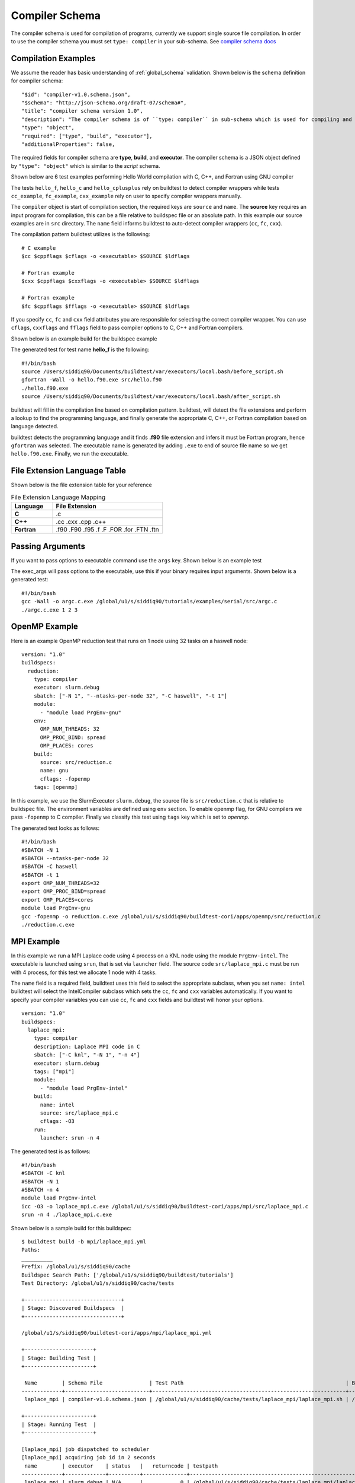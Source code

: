 Compiler Schema
=================

The compiler schema is used for compilation of programs, currently we support
single source file compilation. In order to use the compiler schema you must set ``type: compiler`` in your
sub-schema. See `compiler schema docs <https://buildtesters.github.io/buildtest/pages/schemadocs/compiler-v1.html>`_


Compilation Examples
----------------------

We assume the reader has basic understanding of :ref:`global_schema`
validation. Shown below is the schema definition for compiler schema::

      "$id": "compiler-v1.0.schema.json",
      "$schema": "http://json-schema.org/draft-07/schema#",
      "title": "compiler schema version 1.0",
      "description": "The compiler schema is of ``type: compiler`` in sub-schema which is used for compiling and running programs",
      "type": "object",
      "required": ["type", "build", "executor"],
      "additionalProperties": false,

The required fields for compiler schema are **type**, **build**, and **executor**.
The compiler schema is a JSON object defined by ``"type": "object"`` which is
similar to the *script* schema.

Shown below are 6 test examples performing Hello World compilation with C, C++,
and Fortran using GNU compiler

.. program-output:: cat ../tutorials/compilers/gnu_hello.yml

The tests ``hello_f``, ``hello_c`` and ``hello_cplusplus`` rely on buildtest to
detect compiler wrappers while tests ``cc_example``, ``fc_example``, ``cxx_example``
rely on user to specify compiler wrappers manually.

The ``compiler`` object is start of compilation section, the required
keys are ``source`` and ``name``. The **source** key requires an input program for
compilation, this can be a file relative to buildspec file or an absolute path.
In this example our source examples are in ``src`` directory. The ``name`` field
informs buildtest to auto-detect compiler wrappers (``cc``, ``fc``, ``cxx``).

The compilation pattern buildtest utilizes is the following::

    # C example
    $cc $cppflags $cflags -o <executable> $SOURCE $ldflags

    # Fortran example
    $cxx $cppflags $cxxflags -o <executable> $SOURCE $ldflags

    # Fortran example
    $fc $cppflags $fflags -o <executable> $SOURCE $ldflags

If you specify ``cc``, ``fc`` and ``cxx`` field attributes you are responsible for
selecting the correct compiler wrapper. You can use ``cflags``, ``cxxflags`` and
``fflags`` field to pass compiler options to C, C++ and Fortran compilers.

Shown below is an example build for the buildspec example

.. program-output:: cat docgen/schemas/gnu_hello.txt

The generated test for test name **hello_f** is the following::

    #!/bin/bash
    source /Users/siddiq90/Documents/buildtest/var/executors/local.bash/before_script.sh
    gfortran -Wall -o hello.f90.exe src/hello.f90
    ./hello.f90.exe
    source /Users/siddiq90/Documents/buildtest/var/executors/local.bash/after_script.sh

buildtest will fill in the compilation line based on compilation pattern. buildtest,
will detect the file extensions and perform a lookup to find the programming language,
and finally generate the appropriate C, C++, or Fortran compilation based on language
detected.

buildtest detects the programming language and it finds **.f90** file extension
and infers it must be Fortran program, hence ``gfortran`` was selected. The
executable name is generated by adding ``.exe`` to end of source file name
so we get ``hello.f90.exe``. Finally, we run the executable.

File Extension Language Table
-----------------------------

Shown below is the file extension table for your reference

.. csv-table:: File Extension Language Mapping
    :header: "Language", "File Extension"
    :widths: 30, 80

    "**C**", ".c"
    "**C++**", ".cc .cxx .cpp .c++"
    "**Fortran**", ".f90 .F90 .f95 .f .F .FOR .for .FTN .ftn"

Passing Arguments
-------------------

If you want to pass options to executable command use the ``args`` key. Shown
below is an example test

.. program-output:: cat ../tutorials/compilers/passing_args.yml

The exec_args will pass options to the executable, use this if your binary
requires input arguments. Shown below is a generated test::

    #!/bin/bash
    gcc -Wall -o argc.c.exe /global/u1/s/siddiq90/tutorials/examples/serial/src/argc.c
    ./argc.c.exe 1 2 3

OpenMP Example
----------------

Here is an example OpenMP reduction test that runs on 1 node using 32 tasks on a
haswell node::

    version: "1.0"
    buildspecs:
      reduction:
        type: compiler
        executor: slurm.debug
        sbatch: ["-N 1", "--ntasks-per-node 32", "-C haswell", "-t 1"]
        module:
          - "module load PrgEnv-gnu"
        env:
          OMP_NUM_THREADS: 32
          OMP_PROC_BIND: spread
          OMP_PLACES: cores
        build:
          source: src/reduction.c
          name: gnu
          cflags: -fopenmp
        tags: [openmp]

In this example, we use the SlurmExecutor ``slurm.debug``, the source file is
``src/reduction.c`` that is relative to buildspec file. The environment variables
are defined using ``env`` section. To enable openmp flag, for GNU compilers we
pass ``-fopenmp`` to C compiler. Finally we classify this test using ``tags``
key which is set to `openmp`.

The generated test looks as follows::

    #!/bin/bash
    #SBATCH -N 1
    #SBATCH --ntasks-per-node 32
    #SBATCH -C haswell
    #SBATCH -t 1
    export OMP_NUM_THREADS=32
    export OMP_PROC_BIND=spread
    export OMP_PLACES=cores
    module load PrgEnv-gnu
    gcc -fopenmp -o reduction.c.exe /global/u1/s/siddiq90/buildtest-cori/apps/openmp/src/reduction.c
    ./reduction.c.exe

MPI Example
------------

In this example we run a MPI Laplace code using 4 process on a KNL node using
the module ``PrgEnv-intel``. The executable is launched using ``srun``, that
is set via ``launcher`` field. The source code ``src/laplace_mpi.c`` must be run
with 4 process, for this test we allocate 1 node with 4 tasks.

The ``name`` field is a required field, buildtest uses this field to select the
appropriate subclass, when you set ``name: intel`` buildtest will select the IntelCompiler
subclass which sets the ``cc``, ``fc`` and ``cxx`` variables automatically. If you
want to specify your compiler variables you can use ``cc``, ``fc`` and ``cxx`` fields
and buildtest will honor your options.

::

    version: "1.0"
    buildspecs:
      laplace_mpi:
        type: compiler
        description: Laplace MPI code in C
        sbatch: ["-C knl", "-N 1", "-n 4"]
        executor: slurm.debug
        tags: ["mpi"]
        module:
          - "module load PrgEnv-intel"
        build:
          name: intel
          source: src/laplace_mpi.c
          cflags: -O3
        run:
          launcher: srun -n 4

The generated test is as follows::

    #!/bin/bash
    #SBATCH -C knl
    #SBATCH -N 1
    #SBATCH -n 4
    module load PrgEnv-intel
    icc -O3 -o laplace_mpi.c.exe /global/u1/s/siddiq90/buildtest-cori/apps/mpi/src/laplace_mpi.c
    srun -n 4 ./laplace_mpi.c.exe

Shown below is a sample build for this buildspec::

    $ buildtest build -b mpi/laplace_mpi.yml
    Paths:
    __________
    Prefix: /global/u1/s/siddiq90/cache
    Buildspec Search Path: ['/global/u1/s/siddiq90/buildtest/tutorials']
    Test Directory: /global/u1/s/siddiq90/cache/tests

    +-------------------------------+
    | Stage: Discovered Buildspecs  |
    +-------------------------------+

    /global/u1/s/siddiq90/buildtest-cori/apps/mpi/laplace_mpi.yml

    +----------------------+
    | Stage: Building Test |
    +----------------------+

     Name        | Schema File               | Test Path                                                    | Buildspec
    -------------+---------------------------+--------------------------------------------------------------+---------------------------------------------------------------
     laplace_mpi | compiler-v1.0.schema.json | /global/u1/s/siddiq90/cache/tests/laplace_mpi/laplace_mpi.sh | /global/u1/s/siddiq90/buildtest-cori/apps/mpi/laplace_mpi.yml

    +----------------------+
    | Stage: Running Test  |
    +----------------------+

    [laplace_mpi] job dispatched to scheduler
    [laplace_mpi] acquiring job id in 2 seconds
     name        | executor    | status   |   returncode | testpath
    -------------+-------------+----------+--------------+--------------------------------------------------------------
     laplace_mpi | slurm.debug | N/A      |            0 | /global/u1/s/siddiq90/cache/tests/laplace_mpi/laplace_mpi.sh


    Polling Jobs in 10 seconds
    ________________________________________
    [laplace_mpi]: JobID 33306420 in COMPLETED state


    Polling Jobs in 10 seconds
    ________________________________________

    +---------------------------------------------+
    | Stage: Final Results after Polling all Jobs |
    +---------------------------------------------+

     name        | executor    | status   |   returncode | testpath
    -------------+-------------+----------+--------------+--------------------------------------------------------------
     laplace_mpi | slurm.debug | PASS     |            0 | /global/u1/s/siddiq90/cache/tests/laplace_mpi/laplace_mpi.sh

    +----------------------+
    | Stage: Test Summary  |
    +----------------------+

    Executed 1 tests
    Passed Tests: 1/1 Percentage: 100.000%
    Failed Tests: 0/1 Percentage: 0.000%



OpenACC Examples
-----------------

Next, we will make use of an OpenACC vector addition example shown below is an
example test

.. program-output:: cat ../tutorials/compilers/vecadd.yml

To compile OpenACC program with gnu compiler we must use ``-fopenacc`` flag, this
program requires linking with math library so we can specify linker flags (ldflags)
using ``ldflags: -lm``.

The output of this test will generate a single line output as follows::

    final result: 1.000000

The ``status`` field with ``regex`` is used for checking output stream using ``stream: stdout``
and ``exp`` key to specify regular expression to use. If we are to build this test,
you will notice the run section will have a Status of ``PASS``

.. program-output:: cat docgen/schemas/vecadd.txt

The regular expression is performed using `re.search <https://docs.python.org/3/library/re.html#re.search>`_, for example if we can change
the ``exp`` field as follows::

    exp: "^final result: 0.99$"

Next if we re-run test we will notice the Status is ``FAIL`` even though we
have a Return Code of **0**::

    name       | id       | executor   | status   |   returncode | testpath
    ------------+----------+------------+----------+--------------+------------------------------------------------------------------------------------------------
     vecadd_gnu | 6a7d6b67 | local.bash | FAIL     |            0 | /Users/siddiq90/Documents/buildtest/var/tests/local.bash/vecadd/vecadd_gnu/3/stage/generate.sh

In the next example, we extend the previous buildspec test to run at Cori GPU
machine using Slurm scheduler. We use the executor ``slurm.gpu`` where our executor
is defined as follows::

    gpu:
      description: submit jobs to GPU partition
      options: ["-C gpu"]
      cluster: escori

In order to submit job to the Cori GPU cluster we must use ``sbatch -C gpu -M escori`` which
is what ``slurm.gpu`` executor is doing.

In this example we make use of ``module`` field to load modules into the test, for
this test we load the modules ``cuda`` and ``gcc/8.1.1-openacc-gcc-8-branch-20190215``.
This test will launch job via ``srun`` and check job state code is ``COMPLETED``.

::

    version: "1.0"
    buildspecs:
      vecadd_openacc_gnu:
        type: compiler
        description: Vector Addition example with GNU compiler
        executor: slurm.gpu
        sbatch: ["-G 1", "-t 5", "-N 1"]
        module:
          - "module load cuda"
          - "module load gcc/8.1.1-openacc-gcc-8-branch-20190215"
        build:
          name: gnu
          source: src/vecAdd.c
          cflags: -fopenacc
          ldflags: -lm
        run:
          launcher: srun
        status:
          slurm_job_state: COMPLETED

buildtest will generate the following test, buildtest will add the #SBATCH directives
followed by module commands. The executable is run via ``srun`` because we specify the ``launcher`` field. ::

    #!/bin/bash
    #SBATCH -G 1
    #SBATCH -t 5
    #SBATCH -N 1
    module load cuda
    module load gcc/8.1.1-openacc-gcc-8-branch-20190215
    gcc -fopenacc -o vecAdd.c.exe /global/u1/s/siddiq90/buildtest-cori/apps/openacc/src/vecAdd.c -lm
    srun ./vecAdd.c.exe

In this next example, we build same test using `hpcsdk <https://docs.nvidia.com/hpc-sdk/index.html>`_
compiler by NVIDIA that recently acquired PGI compiler. At Cori, we must load ``hpcsdk``
and ``cuda`` module in order to use the hpcsdk compiler. The ``name`` is a
required field however buildtest will ignore since we specify
``cc`` field. NVIDIA changed their compiler names instead of ``pgcc`` we must use
``nvc`` with flag ``-acc`` to offload to GPU. For CoriGPU we must use
``srun`` to acquire GPU access hence ``launcher`` field is set to srun.

::

    version: "1.0"
    buildspecs:
      vecadd_hpcsdk_gnu:
        type: compiler
        description: Vector Addition example with hpcsdk (pgi) compiler
        executor: slurm.gpu
        sbatch: ["-G 1", "-t 5", "-N 1"]
        module:
          - "module load hpcsdk"
          - "module load cuda"
        build:
          name: pgi
          cc: nvc
          source: src/vecAdd.c
          cflags: -acc
          ldflags: -lm
        run:
          launcher: srun


Pre/Post sections for build and run section
--------------------------------------------

The compiler schema comes with ``pre_build``, ``post_build``, ``pre_run`` and
``post_run`` fields where you can insert commands before and after ``build`` or
``run`` section. The **build** section is where we compile code, and **run**
section is where compiled binary is executed.

Shown below is an example buildspec with pre/post section.

.. program-output:: cat ../tutorials/compilers/pre_post_build_run.yml


The format of the test structure is the following::

    #!{shebang path} -- defaults to #!/bin/bash depends on executor name (local.bash, local.sh)
    {job directives} -- sbatch or bsub field
    {environment variables} -- env field
    {variable declaration} -- vars field
    {module commands} -- modules field

    {pre build commands} -- pre_build field
    {compile program} -- build field
    {post build commands} -- post_build field

    {pre run commands} -- pre_run field
    {run executable} -- run field
    {post run commands} -- post_run field

The generated test for this buildspec is the following::

    #!/bin/bash
    echo "This is a pre-build section"
    gcc --version

    gcc -Wall -o hello.c.exe /Users/siddiq90/Documents/buildtest/tutorials/compilers/src/hello.c
    echo "This is post-build section"

    echo "This is pre-run section"
    export FOO=BAR

    ./hello.c.exe
    echo "This is post-run section"
